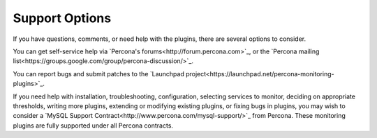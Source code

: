 .. _nagios_support:

Support Options
===============

If you have questions, comments, or need help with the plugins, there are
several options to consider.

You can get self-service help via `Percona's forums<http://forum.percona.com>`_,
or the `Percona mailing
list<https://groups.google.com/group/percona-discussion/>`_.

You can report bugs and submit patches to the `Launchpad
project<https://launchpad.net/percona-monitoring-plugins>`_.

If you need help with installation, troubleshooting, configuration, selecting
services to monitor, deciding on appropriate thresholds, writing more plugins,
extending or modifying existing plugins, or fixing bugs in plugins, you may wish
to consider a `MySQL Support Contract<http://www.percona.com/mysql-support/>`_
from Percona.  These monitoring plugins are fully supported under all Percona
contracts.
